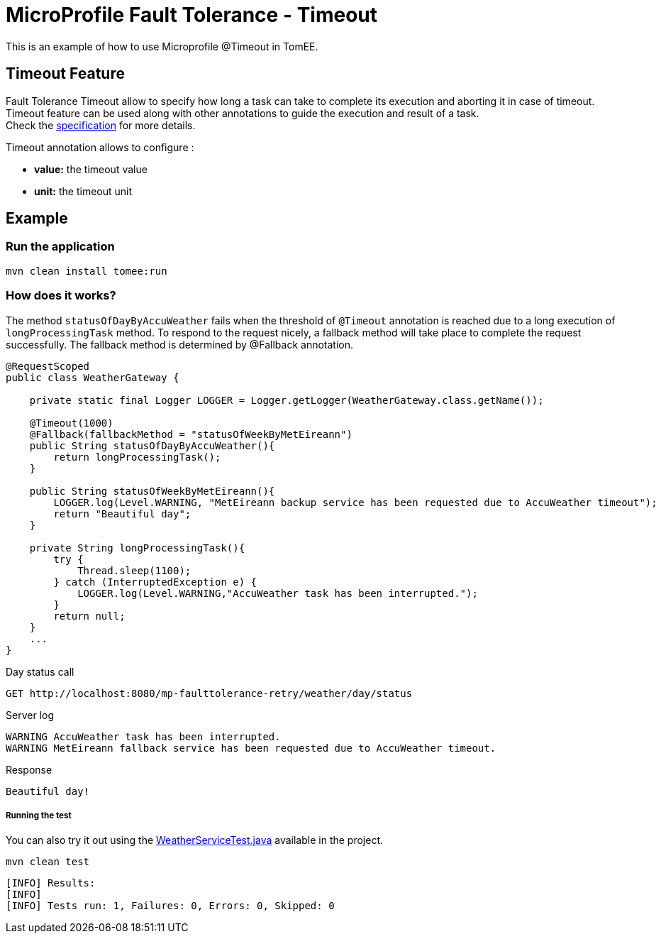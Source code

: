 = MicroProfile Fault Tolerance - Timeout
:index-group: MicroProfile
:jbake-type: page
:jbake-status: published

This is an example of how to use Microprofile @Timeout in TomEE.

[discrete]
== Timeout Feature

Fault Tolerance Timeout allow to specify how long a task can take to complete its execution and aborting it
in case of timeout. Timeout feature can be used along with other annotations to guide the execution and result of a task. +
Check the
https://download.eclipse.org/microprofile/microprofile-fault-tolerance-1.1/microprofile-fault-tolerance-spec.html#_timeout_usage[specification]
for more details.

Timeout annotation allows to configure :

* *value:* the timeout value
* *unit:* the timeout unit

[discrete]
== Example

[discrete]
=== Run the application

....
mvn clean install tomee:run
....

[discrete]
=== How does it works?

The method `statusOfDayByAccuWeather` fails when the threshold of `@Timeout` annotation is reached due to a long execution of
`longProcessingTask` method. To respond to the request nicely, a fallback method will take place to complete the request
successfully. The fallback method is determined by @Fallback annotation.

[source,java]
----
@RequestScoped
public class WeatherGateway {

    private static final Logger LOGGER = Logger.getLogger(WeatherGateway.class.getName());

    @Timeout(1000)
    @Fallback(fallbackMethod = "statusOfWeekByMetEireann")
    public String statusOfDayByAccuWeather(){
        return longProcessingTask();
    }

    public String statusOfWeekByMetEireann(){
        LOGGER.log(Level.WARNING, "MetEireann backup service has been requested due to AccuWeather timeout");
        return "Beautiful day";
    }

    private String longProcessingTask(){
        try {
            Thread.sleep(1100);
        } catch (InterruptedException e) {
            LOGGER.log(Level.WARNING,"AccuWeather task has been interrupted.");
        }
        return null;
    }
    ...
}
----

Day status call

....
GET http://localhost:8080/mp-faulttolerance-retry/weather/day/status
....

Server log

[source,text]
----
WARNING AccuWeather task has been interrupted.
WARNING MetEireann fallback service has been requested due to AccuWeather timeout.
----

Response

[source,text]
----
Beautiful day!
----

[discrete]
===== Running the test

You can also try it out using the
link:src/test/java/org/superbiz/rest/WeatherServiceTest.java[WeatherServiceTest.java]
available in the project.

[source,text]
----
mvn clean test
----

----
[INFO] Results:
[INFO] 
[INFO] Tests run: 1, Failures: 0, Errors: 0, Skipped: 0
----
